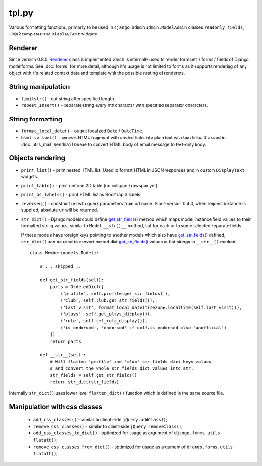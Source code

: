 .. _get_str_fields(): https://github.com/Dmitri-Sintsov/djk-sample/search?utf8=%E2%9C%93&q=get_str_fields
.. _Renderer: https://github.com/Dmitri-Sintsov/django-jinja-knockout/search?l=Python&q=renderer

======
tpl.py
======

Various formatting functions, primarily to be used in ``django.admin`` ``admin.ModelAdmin`` classes ``readonly_fields``,
Jinja2 templates and ``DisplayText`` widgets.

Renderer
--------

Since version 0.8.0, `Renderer`_ class is implemented which is internally used to render formsets / forms / fields of
Django modelforms. See :doc:`forms` for more detail, although it's usage is not limited to forms as it supports
rendering of any object with it's related context data and template with the possible nesting of renderers.

String manipulation
-------------------

* ``limitstr()`` - cut string after specified length.
* ``repeat_insert()`` - separate string every nth character with specified separator characters.

String formatting
-----------------

* ``format_local_date()`` - output localized ``Date`` / ``DateTime``.
* ``html_to_text()`` - convert HTML fragment with anchor links into plain text with text links. It's used in
  :doc:`utils_mail` ``SendmailQueue`` to convert HTML body of email message to text-only body.

Objects rendering
-----------------

* ``print_list()`` - print nested HTML list. Used to format HTML in JSON responses and in custom ``DisplayText``
  widgets.
* ``print_table()`` - print uniform 2D table (no colspan / rowspan yet).
* ``print_bs_labels()`` - print HTML list as Boostrap 3 labels.
* ``reverseq()`` - construct url with query parameters from url name. Since version 0.4.0, when request instance is
  supplied, absolute url will be returned.

* ``str_dict()`` - Django models could define `get_str_fields()`_ method which maps model instance field values to their
  formatted string values, similar to ``Model`` ``__str()__`` method, but for each or to some selected separate fields.

  If these models have foreign keys pointing to another models which also have `get_str_fields()`_ defined,
  ``str_dict()`` can be used to convert nested dict `get_str_fields()`_ values to flat strings in ``__str__()`` method::

    class Member(models.Model):

        # ... skipped ...

        def get_str_fields(self):
            parts = OrderedDict([
                ('profile', self.profile.get_str_fields()),
                ('club', self.club.get_str_fields()),
                ('last_visit', format_local_date(timezone.localtime(self.last_visit))),
                ('plays', self.get_plays_display()),
                ('role', self.get_role_display()),
                ('is_endorsed', 'endorsed' if self.is_endorsed else 'unofficial')
            ])
            return parts

        def __str__(self):
            # Will flatten 'profile' and 'club' str_fields dict keys values
            # and convert the whole str_fields dict values into str.
            str_fields = self.get_str_fields()
            return str_dict(str_fields)

Internally ``str_dict()`` uses lower level ``flatten_dict()`` function which is defined in the same source file.

Manipulation with css classes
-----------------------------

 * ``add_css_classes()`` - similar to client-side ``jQuery.addClass()``;
 * ``remove_css_classes()`` - similar to client-side ``jQuery.removeClass()``;
 * ``add_css_classes_to_dict()`` - optimized for usage as argument of ``django.forms.utils`` ``flatatt()``;
 * ``remove_css_classes_from_dict()`` - optimized for usage as argument of ``django.forms.utils`` ``flatatt()``;
